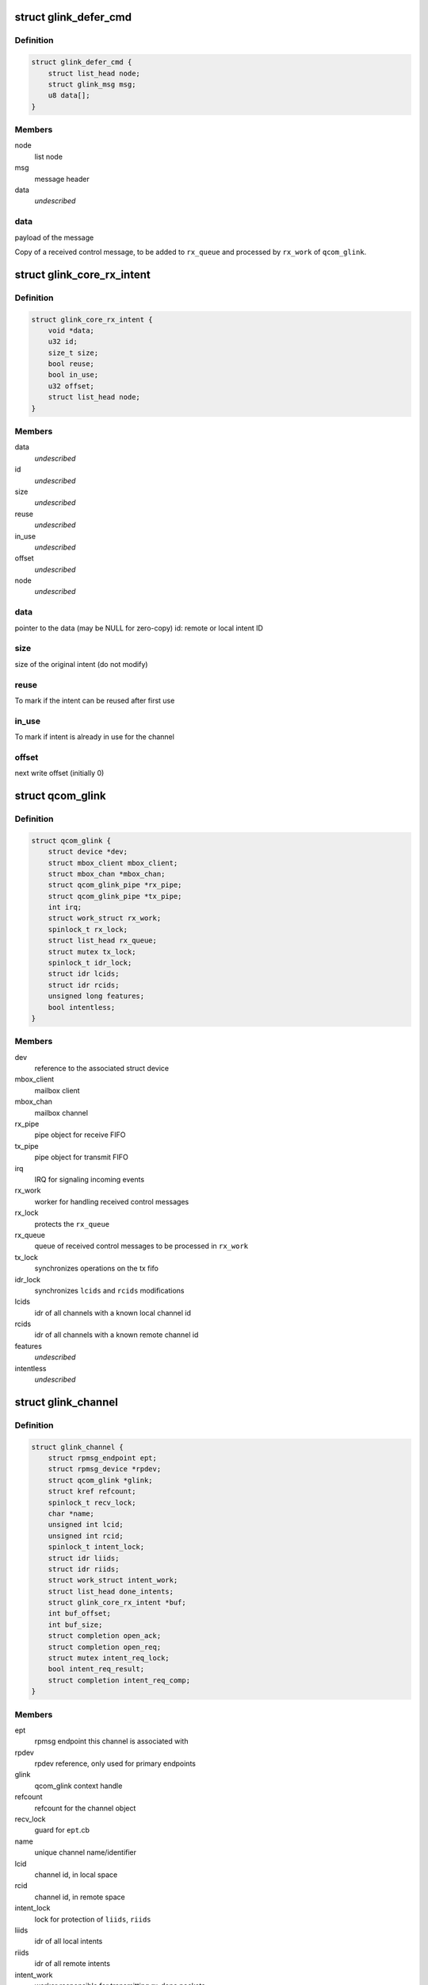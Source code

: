 .. -*- coding: utf-8; mode: rst -*-
.. src-file: drivers/rpmsg/qcom_glink_native.c

.. _`glink_defer_cmd`:

struct glink_defer_cmd
======================

.. c:type:: struct glink_defer_cmd

    deferred incoming control message

.. _`glink_defer_cmd.definition`:

Definition
----------

.. code-block:: c

    struct glink_defer_cmd {
        struct list_head node;
        struct glink_msg msg;
        u8 data[];
    }

.. _`glink_defer_cmd.members`:

Members
-------

node
    list node

msg
    message header

data
    *undescribed*

.. _`glink_defer_cmd.data`:

data
----

payload of the message

Copy of a received control message, to be added to \ ``rx_queue``\  and processed
by \ ``rx_work``\  of \ ``qcom_glink``\ .

.. _`glink_core_rx_intent`:

struct glink_core_rx_intent
===========================

.. c:type:: struct glink_core_rx_intent

    RX intent RX intent

.. _`glink_core_rx_intent.definition`:

Definition
----------

.. code-block:: c

    struct glink_core_rx_intent {
        void *data;
        u32 id;
        size_t size;
        bool reuse;
        bool in_use;
        u32 offset;
        struct list_head node;
    }

.. _`glink_core_rx_intent.members`:

Members
-------

data
    *undescribed*

id
    *undescribed*

size
    *undescribed*

reuse
    *undescribed*

in_use
    *undescribed*

offset
    *undescribed*

node
    *undescribed*

.. _`glink_core_rx_intent.data`:

data
----

pointer to the data (may be NULL for zero-copy)
id: remote or local intent ID

.. _`glink_core_rx_intent.size`:

size
----

size of the original intent (do not modify)

.. _`glink_core_rx_intent.reuse`:

reuse
-----

To mark if the intent can be reused after first use

.. _`glink_core_rx_intent.in_use`:

in_use
------

To mark if intent is already in use for the channel

.. _`glink_core_rx_intent.offset`:

offset
------

next write offset (initially 0)

.. _`qcom_glink`:

struct qcom_glink
=================

.. c:type:: struct qcom_glink

    driver context, relates to one remote subsystem

.. _`qcom_glink.definition`:

Definition
----------

.. code-block:: c

    struct qcom_glink {
        struct device *dev;
        struct mbox_client mbox_client;
        struct mbox_chan *mbox_chan;
        struct qcom_glink_pipe *rx_pipe;
        struct qcom_glink_pipe *tx_pipe;
        int irq;
        struct work_struct rx_work;
        spinlock_t rx_lock;
        struct list_head rx_queue;
        struct mutex tx_lock;
        spinlock_t idr_lock;
        struct idr lcids;
        struct idr rcids;
        unsigned long features;
        bool intentless;
    }

.. _`qcom_glink.members`:

Members
-------

dev
    reference to the associated struct device

mbox_client
    mailbox client

mbox_chan
    mailbox channel

rx_pipe
    pipe object for receive FIFO

tx_pipe
    pipe object for transmit FIFO

irq
    IRQ for signaling incoming events

rx_work
    worker for handling received control messages

rx_lock
    protects the \ ``rx_queue``\ 

rx_queue
    queue of received control messages to be processed in \ ``rx_work``\ 

tx_lock
    synchronizes operations on the tx fifo

idr_lock
    synchronizes \ ``lcids``\  and \ ``rcids``\  modifications

lcids
    idr of all channels with a known local channel id

rcids
    idr of all channels with a known remote channel id

features
    *undescribed*

intentless
    *undescribed*

.. _`glink_channel`:

struct glink_channel
====================

.. c:type:: struct glink_channel

    internal representation of a channel

.. _`glink_channel.definition`:

Definition
----------

.. code-block:: c

    struct glink_channel {
        struct rpmsg_endpoint ept;
        struct rpmsg_device *rpdev;
        struct qcom_glink *glink;
        struct kref refcount;
        spinlock_t recv_lock;
        char *name;
        unsigned int lcid;
        unsigned int rcid;
        spinlock_t intent_lock;
        struct idr liids;
        struct idr riids;
        struct work_struct intent_work;
        struct list_head done_intents;
        struct glink_core_rx_intent *buf;
        int buf_offset;
        int buf_size;
        struct completion open_ack;
        struct completion open_req;
        struct mutex intent_req_lock;
        bool intent_req_result;
        struct completion intent_req_comp;
    }

.. _`glink_channel.members`:

Members
-------

ept
    rpmsg endpoint this channel is associated with

rpdev
    rpdev reference, only used for primary endpoints

glink
    qcom_glink context handle

refcount
    refcount for the channel object

recv_lock
    guard for \ ``ept``\ .cb

name
    unique channel name/identifier

lcid
    channel id, in local space

rcid
    channel id, in remote space

intent_lock
    lock for protection of \ ``liids``\ , \ ``riids``\ 

liids
    idr of all local intents

riids
    idr of all remote intents

intent_work
    worker responsible for transmitting rx_done packets

done_intents
    list of intents that needs to be announced rx_done

buf
    receive buffer, for gathering fragments

buf_offset
    write offset in \ ``buf``\ 

buf_size
    size of current \ ``buf``\ 

open_ack
    completed once remote has acked the open-request

open_req
    completed once open-request has been received

intent_req_lock
    Synchronises multiple intent requests

intent_req_result
    Result of intent request

intent_req_comp
    Completion for intent_req signalling

.. _`qcom_glink_send_open_req`:

qcom_glink_send_open_req
========================

.. c:function:: int qcom_glink_send_open_req(struct qcom_glink *glink, struct glink_channel *channel)

    send a RPM_CMD_OPEN request to the remote

    :param struct qcom_glink \*glink:
        Ptr to the glink edge

    :param struct glink_channel \*channel:
        Ptr to the channel that the open req is sent

.. _`qcom_glink_send_open_req.description`:

Description
-----------

Allocates a local channel id and sends a RPM_CMD_OPEN message to the remote.
Will return with refcount held, regardless of outcome.

Returns 0 on success, negative errno otherwise.

.. _`qcom_glink_receive_version`:

qcom_glink_receive_version
==========================

.. c:function:: void qcom_glink_receive_version(struct qcom_glink *glink, u32 version, u32 features)

    receive version/features from remote system

    :param struct qcom_glink \*glink:
        pointer to transport interface

    :param u32 version:
        *undescribed*

    :param u32 features:
        *undescribed*

.. _`qcom_glink_receive_version.description`:

Description
-----------

This function is called in response to a remote-initiated version/feature
negotiation sequence.

.. _`qcom_glink_receive_version_ack`:

qcom_glink_receive_version_ack
==============================

.. c:function:: void qcom_glink_receive_version_ack(struct qcom_glink *glink, u32 version, u32 features)

    receive negotiation ack from remote system

    :param struct qcom_glink \*glink:
        pointer to transport interface

    :param u32 version:
        *undescribed*

    :param u32 features:
        *undescribed*

.. _`qcom_glink_receive_version_ack.description`:

Description
-----------

This function is called in response to a local-initiated version/feature
negotiation sequence and is the counter-offer from the remote side based
upon the initial version and feature set requested.

.. _`qcom_glink_send_intent_req_ack`:

qcom_glink_send_intent_req_ack
==============================

.. c:function:: int qcom_glink_send_intent_req_ack(struct qcom_glink *glink, struct glink_channel *channel, bool granted)

    convert an rx intent request ack cmd to

    :param struct qcom_glink \*glink:
        The transport to transmit on.

    :param struct glink_channel \*channel:
        The glink channel

    :param bool granted:
        The request response to encode.

.. _`qcom_glink_send_intent_req_ack.return`:

Return
------

0 on success or standard Linux error code.

.. _`qcom_glink_advertise_intent`:

qcom_glink_advertise_intent
===========================

.. c:function:: int qcom_glink_advertise_intent(struct qcom_glink *glink, struct glink_channel *channel, struct glink_core_rx_intent *intent)

    convert an rx intent cmd to wire format and transmit

    :param struct qcom_glink \*glink:
        The transport to transmit on.

    :param struct glink_channel \*channel:
        The local channel

    :param struct glink_core_rx_intent \*intent:
        *undescribed*

.. _`qcom_glink_advertise_intent.return`:

Return
------

0 on success or standard Linux error code.

.. _`qcom_glink_handle_intent_req`:

qcom_glink_handle_intent_req
============================

.. c:function:: void qcom_glink_handle_intent_req(struct qcom_glink *glink, u32 cid, size_t size)

    Receive a request for rx_intent from remote side

    :param struct qcom_glink \*glink:
        *undescribed*

    :param u32 cid:
        *undescribed*

    :param size_t size:
        *undescribed*

.. _`qcom_glink_handle_intent_req.if_ptr`:

if_ptr
------

Pointer to the transport interface

.. _`qcom_glink_handle_intent_req.rcid`:

rcid
----

Remote channel ID

.. _`qcom_glink_handle_intent_req.size`:

size
----

size of the intent

The function searches for the local channel to which the request for
rx_intent has arrived and allocates and notifies the remote back

.. This file was automatic generated / don't edit.

